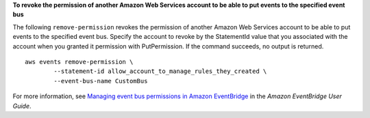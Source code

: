 **To revoke the permission of another Amazon Web Services account to be able to put events to the specified event bus**

The following ``remove-permission`` revokes the permission of another Amazon Web Services account to be able to put events to the specified event bus. Specify the account to revoke by the StatementId value that you associated with the account when you granted it permission with PutPermission. If the command succeeds, no output is returned. ::

	aws events remove-permission \
		--statement-id allow_account_to_manage_rules_they_created \
		--event-bus-name CustomBus

For more information, see `Managing event bus permissions in Amazon EventBridge <https://docs.aws.amazon.com/eventbridge/latest/userguide/eb-event-bus-permissions-manage.html>`__ in the *Amazon EventBridge User Guide*.